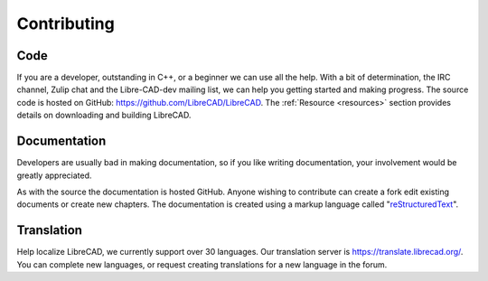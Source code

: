 .. User Manual, LibreCAD v2.2.x


.. _contributing:

Contributing
============

Code
----

If you are a developer, outstanding in C++, or a beginner we can use all the help.  With a bit of determination, the IRC channel, Zulip chat and the Libre-CAD-dev mailing list, we can help you getting started and making progress.  The source code is hosted on GitHub: `https://github.com/LibreCAD/LibreCAD <https://github.com/LibreCAD/LibreCAD>`_.  The :ref:`Resource <resources>` section provides details on downloading and building LibreCAD.


Documentation
-------------

Developers are usually bad in making documentation, so if you like writing documentation, your involvement would be greatly appreciated.

As with the source the documentation is hosted GitHub.  Anyone wishing to contribute can create a fork edit existing documents or create new chapters.  The documentation is created using a markup language called "`reStructuredText <http://docutils.sourceforge.net/rst.html>`_".


Translation
-----------

Help localize LibreCAD, we currently support over 30 languages.  Our translation server is `https://translate.librecad.org/ <https://translate.librecad.org/>`_.  You can complete new languages, or request creating translations for a new language in the forum.
